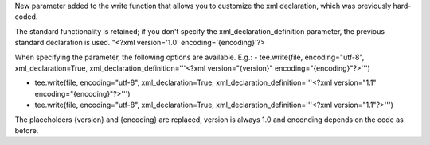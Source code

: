New parameter added to the write function that allows you to customize the xml declaration, which was previously hard-coded.

The standard functionality is retained; if you don't specify the xml_declaration_definition parameter, the previous standard declaration is used. "<?xml version='1.0' encoding='{encoding}'?>

When specifying the parameter, the following options are available.
E.g.:
- tee.write(file, encoding="utf-8", xml_declaration=True, xml_declaration_definition='''<?xml version="{version}" encoding="{encoding}"?>''')

- tee.write(file, encoding="utf-8", xml_declaration=True, xml_declaration_definition='''<?xml version="1.1" encoding="{encoding}"?>''')

- tee.write(file, encoding="utf-8", xml_declaration=True, xml_declaration_definition='''<?xml version="1.1"?>''')

The placeholders {version} and {encoding} are replaced, version is always 1.0 and enconding depends on the code as before.
